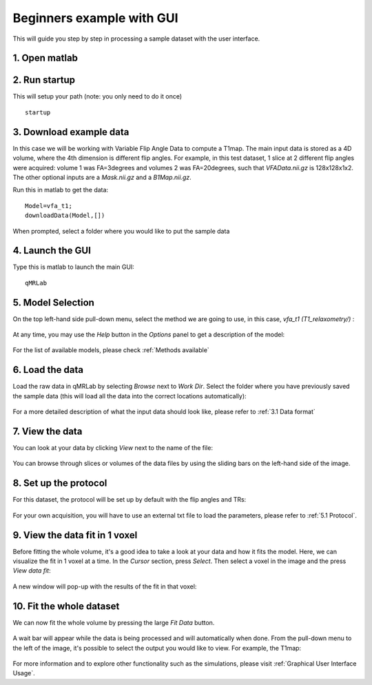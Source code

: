Beginners example with GUI
=========================================
This will guide you step by step in processing a sample dataset with the user interface. 

1. Open matlab
----------------------------------
2. Run startup
----------------------------------
This will setup your path (note: you only need to do it once) ::

	startup

3. Download example data
------------------------------
In this case we will be working with Variable Flip Angle Data to compute a T1map. The main input data is stored as a 4D volume, where the 4th dimension is different flip angles. 
For example, in this test dataset, 1 slice at 2 different flip angles were acquired: volume 1 was FA=3degrees and volumes 2 was FA=20degrees, such that *VFAData.nii.gz* is 128x128x1x2. The other optional inputs are a *Mask.nii.gz* and a *B1Map.nii.gz*.

Run this in matlab to get the data::

	Model=vfa_t1;
	downloadData(Model,[])

When prompted, select a folder where you would like to put the sample data 

4. Launch the GUI
-----------------------------
Type this is matlab to launch the main GUI::

	qMRLab

5. Model Selection
-------------------------
On the top left-hand side pull-down menu, select the method we are going to use, in this case, *vfa_t1        (T1_relaxometry/)* :

.. figure:: _static/method-select.png
   :scale: 45 %

At any time, you may use the *Help* button in the *Options* panel to get a description of the model:

.. figure:: _static/help.png
   :scale: 45 %

For the list of available models, please check :ref:`Methods available`

6. Load the data
--------------------------
Load the raw data in qMRLab by selecting *Browse* next to *Work Dir*. Select the folder where you have previously saved the sample data (this will load all the data into the correct locations automatically):

.. figure:: _static/load-data.png
   :scale: 45 %

For a more detailed description of what the input data should look like, please refer to :ref:`3.1	Data format`

7. View the data
-------------------------
You can look at your data by clicking *View* next to the name of the file:

.. figure:: _static/view-data.png
   :scale: 45 %

You can browse through slices or volumes of the data files by using the sliding bars on the left-hand side of the image.

8. Set up the protocol
------------------------
For this dataset, the protocol will be set up by default with the flip angles and TRs: 


.. figure:: _static/protocol.png
   :scale: 55 %

For your own acquisition, you will have to use an external txt file to load the parameters, please refer to :ref:`5.1 Protocol`. 

9. View the data fit in 1 voxel
-----------------------------------

Before fitting the whole volume, it's a good idea to take a look at your data and how it fits the model. Here, we can visualize the fit in 1 voxel at a time. In the *Cursor* section, press *Select*. Then select a voxel in the image and the press *View data fit*:

.. figure:: _static/select-vox.png
   :scale: 45 %

A new window will pop-up with the results of the fit in that voxel:

.. figure:: _static/fit.png
   :scale: 30 %


10. Fit the whole dataset
---------------------------
We can now fit the whole volume by pressing the large *Fit Data* button.

.. figure:: _static/fit-data.png
   :scale: 45 %

A wait bar will appear while the data is being processed and will automatically when done. From the pull-down menu to the left of the image, it's possible to select the output you would like to view. For example, the T1map:

.. figure:: _static/view-fit.png
   :scale: 55 %


For more information and to explore other functionality such as the simulations, please visit :ref:`Graphical User Interface Usage`.
